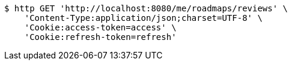 [source,bash]
----
$ http GET 'http://localhost:8080/me/roadmaps/reviews' \
    'Content-Type:application/json;charset=UTF-8' \
    'Cookie:access-token=access' \
    'Cookie:refresh-token=refresh'
----